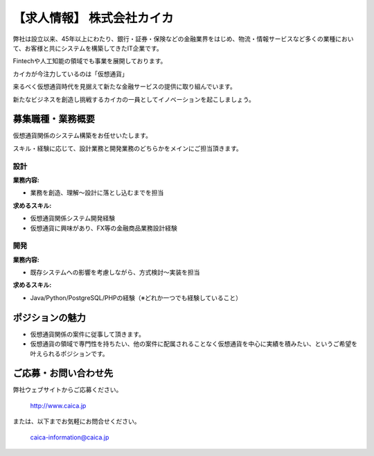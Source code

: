 .. article::
   :date: 2017/12/15

【求人情報】 株式会社カイカ
==========================================================================



.. jinja::
   <div style='margin:10px 0 20px 0'>{{ macros.image(content.load('./caica.jpg'), width='500px',
                   alt='株式会社カイカ', link='http://www.caica.jp/') }}</div>




弊社は設立以来、45年以上にわたり、銀行・証券・保険などの金融業界をはじめ、物流・情報サービスなど多くの業種において、お客様と共にシステムを構築してきたIT企業です。

Fintechや人工知能の領域でも事業を展開しております。

カイカが今注力しているのは「仮想通貨」

来るべく仮想通貨時代を見据えて新たな金融サービスの提供に取り組んでいます。

新たなビジネスを創造し挑戦するカイカの一員としてイノベーションを起こしましょう。


募集職種・業務概要
------------------------------

仮想通貨関係のシステム構築をお任せいたします。

スキル・経験に応じて、設計業務と開発業務のどちらかをメインにご担当頂きます。

設計
+++++++++++++++++++

:業務内容:

- 業務を創造、理解～設計に落とし込むまでを担当

:求めるスキル:

- 仮想通貨関係システム開発経験
- 仮想通貨に興味があり、FX等の金融商品業務設計経験

開発
+++++++++++++++++++

:業務内容:

- 既存システムへの影響を考慮しながら、方式検討～実装を担当

:求めるスキル:

- Java/Python/PostgreSQL/PHPの経験（※どれか一つでも経験していること） 


ポジションの魅力
------------------------------

- 仮想通貨関係の案件に従事して頂きます。
- 仮想通貨の領域で専門性を持ちたい、他の案件に配属されることなく仮想通貨を中心に実績を積みたい、というご希望を叶えられるポジションです。


ご応募・お問い合わせ先
------------------------------

弊社ウェブサイトからご応募ください。


  http://www.caica.jp

または、以下までお気軽にお問合せください。


  caica-information@caica.jp






